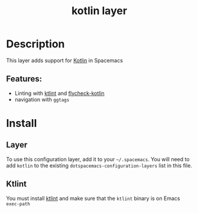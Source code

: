#+TITLE: kotlin layer

#+TAGS: general|layer|multi-paradigm|programming

[[file:img/kotlin.png]]

* Table of Contents                     :TOC_5_gh:noexport:
- [[#description][Description]]
  - [[#features][Features:]]
- [[#install][Install]]
  - [[#layer][Layer]]
  - [[#ktlint][Ktlint]]

* Description
This layer adds support for [[http://kotlinlang.org/][Kotlin]] in Spacemacs

** Features:
- Linting with [[https://github.com/shyiko/ktlint][ktlint]] and [[https://github.com/whirm/flycheck-kotlin][flycheck-kotlin]]
- navigation with =ggtags=

* Install
** Layer
To use this configuration layer, add it to your =~/.spacemacs=. You will need to
add =kotlin= to the existing =dotspacemacs-configuration-layers= list in this
file.

** Ktlint
You must install [[https://github.com/shyiko/ktlint][ktlint]] and make sure that the =ktlint= binary is on Emacs
=exec-path=
